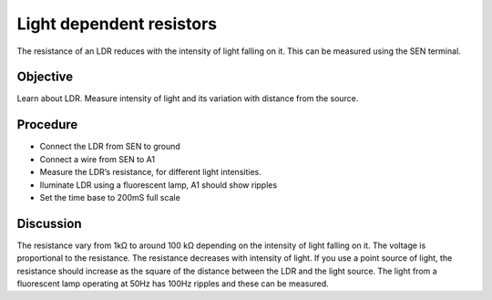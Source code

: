 Light dependent resistors
=========================

The resistance of an LDR reduces with the intensity of light falling on it. 
This can be measured using the SEN terminal.

Objective
---------

Learn about LDR. Measure intensity of light and its variation with distance from the source.

.. image:: schematics/ldr.svg
	   :width: 300px

Procedure
---------

- Connect the LDR from SEN to ground
- Connect a wire from SEN to A1
- Measure the LDR’s resistance, for different light intensities.
- Iluminate LDR using a fluorescent lamp, A1 should show ripples
- Set the time base to 200mS full scale

Discussion
----------

The resistance vary from 1kΩ to around 100 kΩ depending on the intensity
of light falling on it. The voltage is proportional to the resistance.
The resistance decreases with intensity of light. If you use a point
source of light, the resistance should increase as the square of the
distance between the LDR and the light source. The light from a fluorescent lamp operating at 50Hz
has 100Hz ripples and these can be measured.
